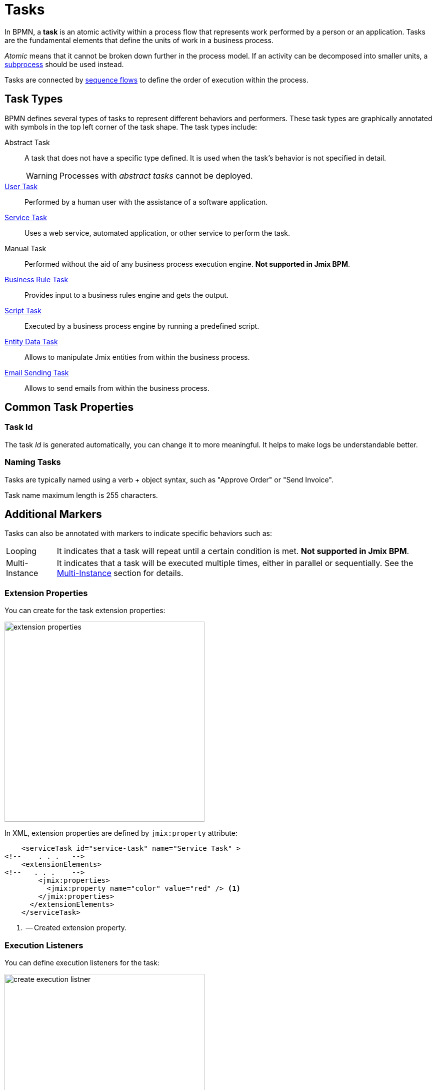 = Tasks

In BPMN, a *task* is an atomic activity within a process flow that represents work performed by a person or an application.
Tasks are the fundamental elements that define the units of work in a business process.

_Atomic_ means that it cannot be broken down further in the process model.
If an activity can be decomposed into smaller units, a xref:bpmn/bpmn-subprocesses.adoc[subprocess] should be used instead.

Tasks are connected by xref:bpmn/bpmn-sequence-flow.adoc[sequence flows] to define the order of execution within the process.

[[task-type]]
== Task Types

BPMN defines several types of tasks to represent different behaviors and performers.
These task types are graphically annotated with symbols in the top left corner of the task shape.
The task types include:

Abstract Task:: A task that does not have a specific type defined. It is used when the task's behavior is not specified in detail.
+
[WARNING]
====
Processes with _abstract tasks_ cannot be deployed.
====

xref:bpmn/bpmn-user-task.adoc[User Task]:: Performed by a human user with the assistance of a software application.
xref:bpmn/bpmn-service-task.adoc[Service Task]:: Uses a web service, automated application, or other service to perform the task.
Manual Task:: Performed without the aid of any business process execution engine. *Not supported in Jmix BPM*.
xref:bpmn/bpmn-business-rule-task.adoc[Business Rule Task]:: Provides input to a business rules engine and gets the output.
xref:bpmn/bpmn-script-task.adoc[Script Task]:: Executed by a business process engine by running a predefined script.
xref:bpmn/jmix-entity-data-task.adoc[Entity Data Task]:: Allows to manipulate Jmix entities from within the business process.
xref:bpm:bpmn/jmix-email-task.adoc[Email Sending Task]:: Allows to send emails from within the business process.

[[common-task-properties]]
== Common Task Properties

[[task-id]]
=== Task Id
The task _Id_ is generated automatically, you can change it to more meaningful. It helps to make logs be understandable better.


[[naming-tasks]]
=== Naming Tasks
Tasks are typically named using a verb + object syntax, such as "Approve Order" or "Send Invoice".

Task name maximum length is 255 characters.

[[additional-markers]]
== Additional Markers
Tasks can also be annotated with markers to indicate specific behaviors such as:

[horizontal]
Looping:: It indicates that a task will repeat until a certain condition is met. *Not supported in Jmix BPM*.
Multi-Instance:: It indicates that a task will be executed multiple times, either in parallel or sequentially. See the xref:bpm:bpmn/multi-instance-activities.adoc[Multi-Instance] section for details.


[[extension-properties]]
=== Extension Properties

You can create for the task extension properties:

image::bpmn-service-task/extension-properties.png[,400]

In XML, extension properties are defined by `jmix:property` attribute:

[source,xml]
----
    <serviceTask id="service-task" name="Service Task" >
<!--    . . .   -->
    <extensionElements>
<!--   . . .    -->
        <jmix:properties>
          <jmix:property name="color" value="red" /> <1>
        </jmix:properties>
      </extensionElements>
    </serviceTask>

----
<1> -- Created extension property.

[[execution-listeners]]
=== Execution Listeners

You can define execution listeners for the task:

image::bpmn-service-task/create-execution-listner.png[,400]